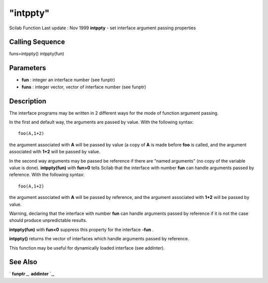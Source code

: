 ====
"intppty"
====

Scilab Function Last update : Nov 1999
**intppty** - set interface argument passing properties



Calling Sequence
~~~~~~~~~~~~~~~~

funs=intppty()
intppty(fun)




Parameters
~~~~~~~~~~


+ **fun** : integer an interface number (see funptr)
+ **funs** : integer vector, vector of interface number (see funptr)




Description
~~~~~~~~~~~

The interface programs may be written in 2 different ways for the mode
of function argument passing.

In the first and default way, the arguments are passed by value. With
the following syntax:


::

    
    
    foo(A,1+2)
       
        


the argument associated with **A** will be passed by value (a copy of
**A** is made before **foo** is called, and the argument associated
with **1+2** will be passed by value.

In the second way arguments may be passed be reference if there are
"named arguments" (no copy of the variable value is done).
**intppty(fun)** with **fun>0** tells Scilab that the interface with
number **fun** can handle arguments passed by reference. With the
following syntax:


::

    
    
    foo(A,1+2)
       
        


the argument associated with **A** will be passed by reference, and
the argument associated with **1+2** will be passed by value.

Warning, declaring that the interface with number **fun** can handle
arguments passed by reference if it is not the case should produce
unpredictable results.

**intppty(fun)** with **fun<0** suppress this property for the
interface **-fun** .

**intppty()** returns the vector of interfaces which handle arguments
passed by reference.

This function may be useful for dynamically loaded interface (see
addinter).



See Also
~~~~~~~~

` **funptr** `_,` **addinter** `_,

.. _
      : ://./programming/funptr.htm
.. _
      : ://./programming/../functions/addinter.htm



